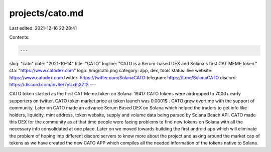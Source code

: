 projects/cato.md
================

Last edited: 2021-12-16 22:28:41

Contents:

.. code-block:: md

    ---
slug: "cato"
date: "2021-10-14"
title: "CATO"
logline: "CATO is a Serum-based DEX and Solana's first CAT MEME token."
cta: "https://www.catodex.com"
logo: /img/cato.png
category: app, dex, tools
status: live
website: https://www.catodex.com
twitter: https://twitter.com/SolanaCATO
telegram: https://t.me/SolanaCATO
discord: https://discord.com/invite/7yUx6jXZtS
---

CATO token started as the first CAT Meme token on Solana. 19417 CATO tokens were airdropped to 7000+ early supporters on twitter. CATO token market price at token launch was 0.0001$ . CATO grew overtime with the support of community.
Later on CATO made an advance Serum Based DEX on Solana which helped the traders to get info like holders, liquidity, mint address, token website, supply and volume data being parsed by Solana Beach API.
CATO made this DEX for the community as at that time people were facing problems to find new tokens on Solana with all the necessary info consolidated at one place.
Later on we moved towards building the first android app which will eliminate the problem of hoping into different discord servers to know more about the project and asking around the market cap of tokens as we have created the new CATO APP which compiles all the needed information of the tokens native to Solana.


